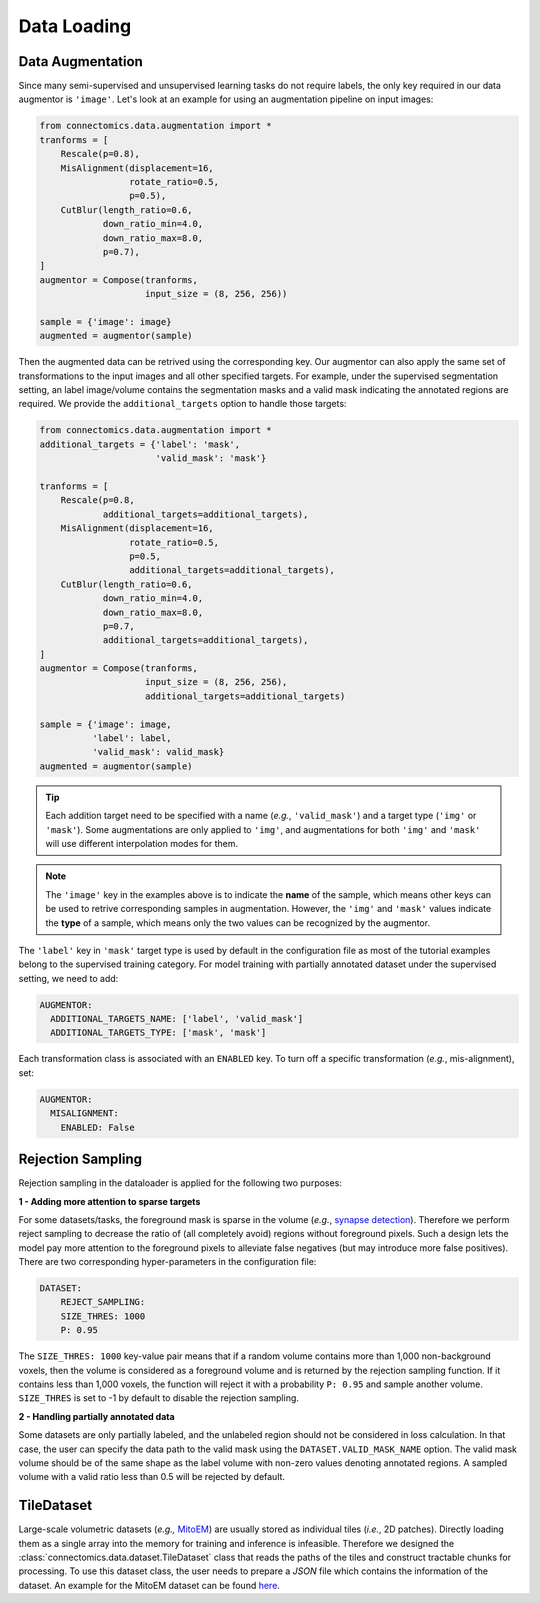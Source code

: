 Data Loading
=============

Data Augmentation
------------------

Since many semi-supervised and unsupervised learning tasks do not require labels, the only key required in our 
data augmentor is ``'image'``. Let's look at an example for using an augmentation pipeline on input images:

.. code-block:: python

    from connectomics.data.augmentation import *
    tranforms = [
        Rescale(p=0.8),
        MisAlignment(displacement=16, 
                     rotate_ratio=0.5, 
                     p=0.5),
        CutBlur(length_ratio=0.6,
                down_ratio_min=4.0,
                down_ratio_max=8.0,
                p=0.7),
    ]
    augmentor = Compose(tranforms,
                        input_size = (8, 256, 256))
    
    sample = {'image': image}
    augmented = augmentor(sample)

Then the augmented data can be retrived using the corresponding key. Our augmentor can also apply the same set 
of transformations to the input images and all other specified targets. For example, under the supervised
segmentation setting, an label image/volume contains the segmentation masks and a valid mask indicating the
annotated regions are required. We provide the ``additional_targets`` option to handle those targets:

.. code-block:: python

    from connectomics.data.augmentation import *
    additional_targets = {'label': 'mask', 
                          'valid_mask': 'mask'}

    tranforms = [
        Rescale(p=0.8,
                additional_targets=additional_targets),
        MisAlignment(displacement=16, 
                     rotate_ratio=0.5, 
                     p=0.5,
                     additional_targets=additional_targets),
        CutBlur(length_ratio=0.6,
                down_ratio_min=4.0,
                down_ratio_max=8.0,
                p=0.7,
                additional_targets=additional_targets),
    ]
    augmentor = Compose(tranforms,
                        input_size = (8, 256, 256),
                        additional_targets=additional_targets)
    
    sample = {'image': image, 
              'label': label,
              'valid_mask': valid_mask}
    augmented = augmentor(sample)

.. tip::

    Each addition target need to be specified with a name (*e.g.*, ``'valid_mask'``) and a target type (``'img'`` or ``'mask'``). Some augmentations are only
    applied to ``'img'``, and augmentations for both ``'img'`` and ``'mask'`` will use different interpolation modes for them.

.. note::

    The ``'image'`` key in the examples above is to indicate the **name** of the sample, which means other keys can be used
    to retrive corresponding samples in augmentation. However, the ``'img'`` and ``'mask'`` values indicate the **type** of 
    a sample, which means only the two values can be recognized by the augmentor.   

The ``'label'`` key in ``'mask'`` target type is used by default in the configuration file as most of the tutorial examples belong to the supervised 
training category. For model training with partially annotated dataset under the supervised setting, we need to add:

.. code-block:: yaml

    AUGMENTOR:
      ADDITIONAL_TARGETS_NAME: ['label', 'valid_mask']
      ADDITIONAL_TARGETS_TYPE: ['mask', 'mask']

Each transformation class is associated with an ``ENABLED`` key. To turn off a specific transformation (*e.g.*, mis-alignment), set:

.. code-block:: yaml

    AUGMENTOR:
      MISALIGNMENT: 
        ENABLED: False

Rejection Sampling
-------------------

Rejection sampling in the dataloader is applied for the following two purposes:

**1 - Adding more attention to sparse targets**

For some datasets/tasks, the foreground mask is sparse in the volume (*e.g.*, `synapse detection <https://zudi-lin.github.io/pytorch_connectomics/build/html/tutorials/synapse.html#introduction>`_). 
Therefore we perform reject sampling to decrease the ratio of (all completely avoid) regions without foreground pixels. 
Such a design lets the model pay more attention to the foreground pixels to alleviate false negatives (but may introduce
more false positives). There are two corresponding hyper-parameters in the configuration file:

.. code-block:: yaml

    DATASET:
        REJECT_SAMPLING:
        SIZE_THRES: 1000
        P: 0.95

The ``SIZE_THRES: 1000`` key-value pair means that if a random volume contains more than 1,000 non-background voxels, then
the volume is considered as a foreground volume and is returned by the rejection sampling function. If it contains less
than 1,000 voxels, the function will reject it with a probability ``P: 0.95`` and sample another volume. ``SIZE_THRES`` is
set to -1 by default to disable the rejection sampling.

**2 - Handling partially annotated data**

Some datasets are only partially labeled, and the unlabeled region should not be considered in loss calculation. In that case,
the user can specify the data path to the valid mask using the ``DATASET.VALID_MASK_NAME`` option. The valid mask volume should
be of the same shape as the label volume with non-zero values denoting annotated regions. A sampled volume with a valid ratio
less than 0.5 will be rejected by default.


TileDataset
------------

Large-scale volumetric datasets (*e.g.,* `MitoEM <https://mitoem.grand-challenge.org>`_) are usually stored as individual 
tiles (*i.e.*, 2D patches). Directly loading them as a single array into the memory for training and inference is infeasible. 
Therefore we designed the :class:`connectomics.data.dataset.TileDataset` class that reads the paths of the tiles and 
construct tractable chunks for processing. To use this dataset class, the user needs to prepare a `JSON` file which contains
the information of the dataset. An example for the MitoEM dataset can be 
found `here <https://raw.githubusercontent.com/zudi-lin/pytorch_connectomics/master/configs/MitoEM/im_train.json>`_.
